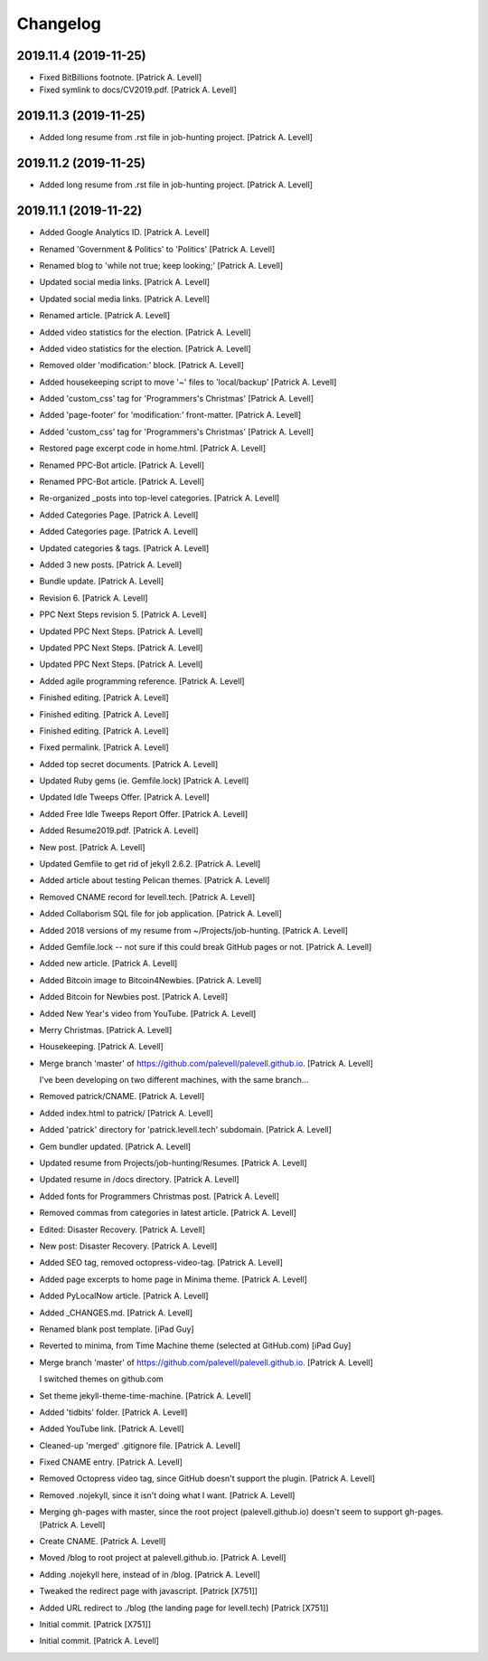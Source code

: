Changelog
=========


2019.11.4 (2019-11-25)
----------------------
- Fixed BitBillions footnote. [Patrick A. Levell]
- Fixed symlink to docs/CV2019.pdf. [Patrick A. Levell]


2019.11.3 (2019-11-25)
----------------------
- Added long resume from .rst file in job-hunting project. [Patrick A.
  Levell]


2019.11.2 (2019-11-25)
----------------------
- Added long resume from .rst file in job-hunting project. [Patrick A.
  Levell]


2019.11.1 (2019-11-22)
----------------------
- Added Google Analytics ID. [Patrick A. Levell]
- Renamed 'Government & Politics' to 'Politics' [Patrick A. Levell]
- Renamed blog to 'while not true; keep looking;' [Patrick A. Levell]
- Updated social media links. [Patrick A. Levell]
- Updated social media links. [Patrick A. Levell]
- Renamed article. [Patrick A. Levell]
- Added video statistics for the election. [Patrick A. Levell]
- Added video statistics for the election. [Patrick A. Levell]
- Removed older 'modification:' block. [Patrick A. Levell]
- Added housekeeping script to move '*~*' files to 'local/backup'
  [Patrick A. Levell]
- Added 'custom_css' tag for 'Programmers's Christmas' [Patrick A.
  Levell]
- Added 'page-footer' for 'modification:' front-matter. [Patrick A.
  Levell]
- Added 'custom_css' tag for 'Programmers's Christmas' [Patrick A.
  Levell]
- Restored page excerpt code in home.html. [Patrick A. Levell]
- Renamed PPC-Bot article. [Patrick A. Levell]
- Renamed PPC-Bot article. [Patrick A. Levell]
- Re-organized _posts into top-level categories. [Patrick A. Levell]
- Added Categories Page. [Patrick A. Levell]
- Added Categories page. [Patrick A. Levell]
- Updated categories & tags. [Patrick A. Levell]
- Added 3 new posts. [Patrick A. Levell]
- Bundle update. [Patrick A. Levell]
- Revision 6. [Patrick A. Levell]
- PPC Next Steps revision 5. [Patrick A. Levell]
- Updated PPC Next Steps. [Patrick A. Levell]
- Updated PPC Next Steps. [Patrick A. Levell]
- Updated PPC Next Steps. [Patrick A. Levell]
- Added agile programming reference. [Patrick A. Levell]
- Finished editing. [Patrick A. Levell]
- Finished editing. [Patrick A. Levell]
- Finished editing. [Patrick A. Levell]
- Fixed permalink. [Patrick A. Levell]
- Added top secret documents. [Patrick A. Levell]
- Updated Ruby gems (ie. Gemfile.lock) [Patrick A. Levell]
- Updated Idle Tweeps Offer. [Patrick A. Levell]
- Added Free Idle Tweeps Report Offer. [Patrick A. Levell]
- Added Resume2019.pdf. [Patrick A. Levell]
- New post. [Patrick A. Levell]
- Updated Gemfile to get rid of jekyll 2.6.2. [Patrick A. Levell]
- Added article about testing Pelican themes. [Patrick A. Levell]
- Removed CNAME record for levell.tech. [Patrick A. Levell]
- Added Collaborism SQL file for job application. [Patrick A. Levell]
- Added 2018 versions of my resume from ~/Projects/job-hunting. [Patrick
  A. Levell]
- Added Gemfile.lock -- not sure if this could break GitHub pages or
  not. [Patrick A. Levell]
- Added new article. [Patrick A. Levell]
- Added Bitcoin image to Bitcoin4Newbies. [Patrick A. Levell]
- Added Bitcoin for Newbies post. [Patrick A. Levell]
- Added New Year's video from YouTube. [Patrick A. Levell]
- Merry Christmas. [Patrick A. Levell]
- Housekeeping. [Patrick A. Levell]
- Merge branch 'master' of
  https://github.com/palevell/palevell.github.io. [Patrick A. Levell]

  I've been developing on two different machines, with the same branch...
- Removed patrick/CNAME. [Patrick A. Levell]
- Added index.html to patrick/ [Patrick A. Levell]
- Added 'patrick' directory for 'patrick.levell.tech' subdomain.
  [Patrick A. Levell]
- Gem bundler updated. [Patrick A. Levell]
- Updated resume from Projects/job-hunting/Resumes. [Patrick A. Levell]
- Updated resume in /docs directory. [Patrick A. Levell]
- Added fonts for Programmers Christmas post. [Patrick A. Levell]
- Removed commas from categories in latest article. [Patrick A. Levell]
- Edited: Disaster Recovery. [Patrick A. Levell]
- New post: Disaster Recovery. [Patrick A. Levell]
- Added SEO tag, removed octopress-video-tag. [Patrick A. Levell]
- Added page excerpts to home page in Minima theme. [Patrick A. Levell]
- Added PyLocalNow article. [Patrick A. Levell]
- Added _CHANGES.md. [Patrick A. Levell]
- Renamed blank post template. [iPad Guy]
- Reverted to minima, from Time Machine theme (selected at GitHub.com)
  [iPad Guy]
- Merge branch 'master' of
  https://github.com/palevell/palevell.github.io. [Patrick A. Levell]

  I switched themes on github.com
- Set theme jekyll-theme-time-machine. [Patrick A. Levell]
- Added 'tidbits' folder. [Patrick A. Levell]
- Added YouTube link. [Patrick A. Levell]
- Cleaned-up 'merged' .gitignore file. [Patrick A. Levell]
- Fixed CNAME entry. [Patrick A. Levell]
- Removed Octopress video tag, since GitHub doesn't support the plugin.
  [Patrick A. Levell]
- Removed .nojekyll, since it isn't doing what I want. [Patrick A.
  Levell]
- Merging gh-pages with master, since the root project
  (palevell.github.io) doesn't seem to support gh-pages. [Patrick A.
  Levell]
- Create CNAME. [Patrick A. Levell]
- Moved /blog to root project at palevell.github.io. [Patrick A. Levell]
- Adding .nojekyll here, instead of in /blog. [Patrick A. Levell]
- Tweaked the redirect page with javascript. [Patrick [X751]]
- Added URL redirect to ./blog (the landing page for levell.tech)
  [Patrick [X751]]
- Initial commit. [Patrick [X751]]
- Initial commit. [Patrick A. Levell]


